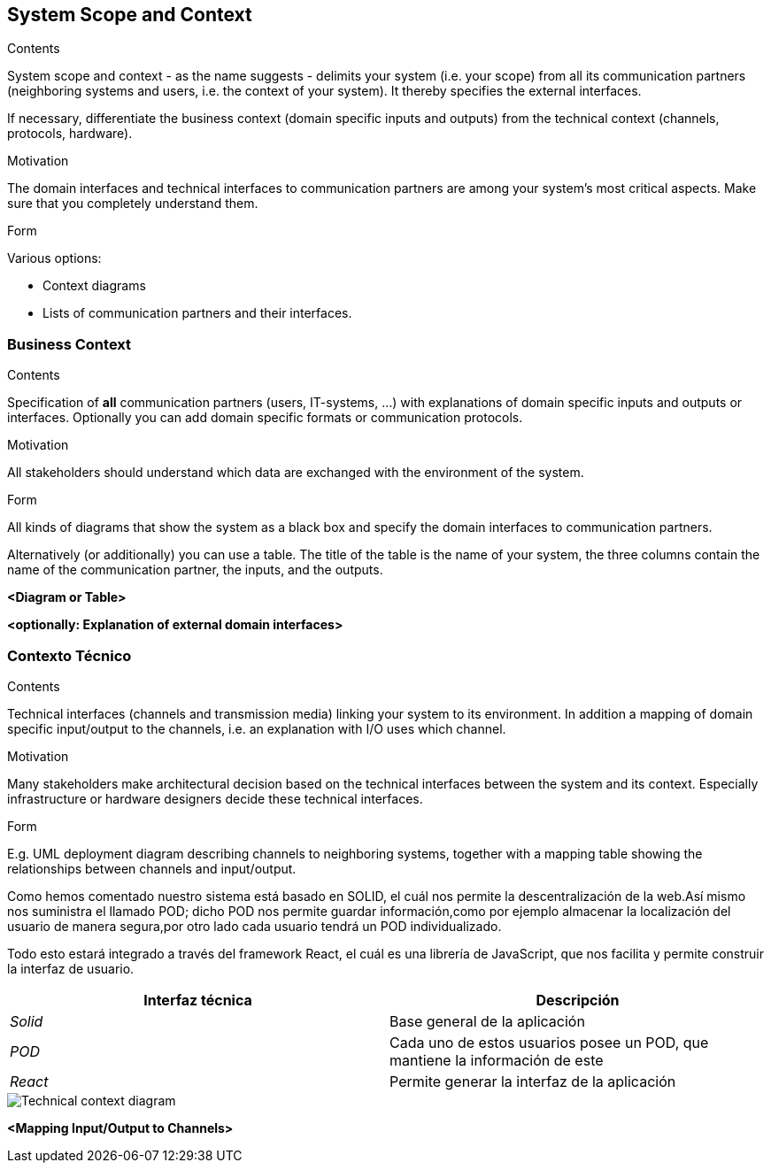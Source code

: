[[section-system-scope-and-context]]
== System Scope and Context


[role="arc42help"]
****
.Contents
System scope and context - as the name suggests - delimits your system (i.e. your scope) from all its communication partners
(neighboring systems and users, i.e. the context of your system). It thereby specifies the external interfaces.

If necessary, differentiate the business context (domain specific inputs and outputs) from the technical context (channels, protocols, hardware).

.Motivation
The domain interfaces and technical interfaces to communication partners are among your system's most critical aspects. Make sure that you completely understand them.

.Form
Various options:

* Context diagrams
* Lists of communication partners and their interfaces.
****


=== Business Context

[role="arc42help"]
****
.Contents
Specification of *all* communication partners (users, IT-systems, ...) with explanations of domain specific inputs and outputs or interfaces.
Optionally you can add domain specific formats or communication protocols.

.Motivation
All stakeholders should understand which data are exchanged with the environment of the system.

.Form
All kinds of diagrams that show the system as a black box and specify the domain interfaces to communication partners.

Alternatively (or additionally) you can use a table.
The title of the table is the name of your system, the three columns contain the name of the communication partner, the inputs, and the outputs.
****

**<Diagram or Table>**

**<optionally: Explanation of external domain interfaces>**

=== Contexto Técnico

[role="arc42help"]
****
.Contents
Technical interfaces (channels and transmission media) linking your system to its environment. In addition a mapping of domain specific input/output to the channels, i.e. an explanation with I/O uses which channel.

.Motivation
Many stakeholders make architectural decision based on the technical interfaces between the system and its context. Especially infrastructure or hardware designers decide these technical interfaces.

.Form
E.g. UML deployment diagram describing channels to neighboring systems,
together with a mapping table showing the relationships between channels and input/output.

****
Como hemos comentado nuestro sistema está basado en SOLID, el cuál nos permite la descentralización de la web.Así mismo nos suministra el llamado POD;
dicho POD nos permite guardar información,como por ejemplo almacenar la localización del usuario de manera segura,por otro lado cada usuario tendrá un POD individualizado.

Todo esto estará integrado a través del framework React, el cuál es una librería de JavaScript, que nos facilita y permite construir la interfaz de usuario.

[%header,cols="2*"]
|===
|Interfaz técnica|Descripción
| _Solid_ | Base general de la aplicación
| _POD_ | Cada uno de estos usuarios posee un POD, que mantiene la información de este
| _React_ | Permite generar la interfaz de la aplicación
|===
image::contextoTecnicoDiagrama.PNG[Technical context diagram]

**<Mapping Input/Output to Channels>**
